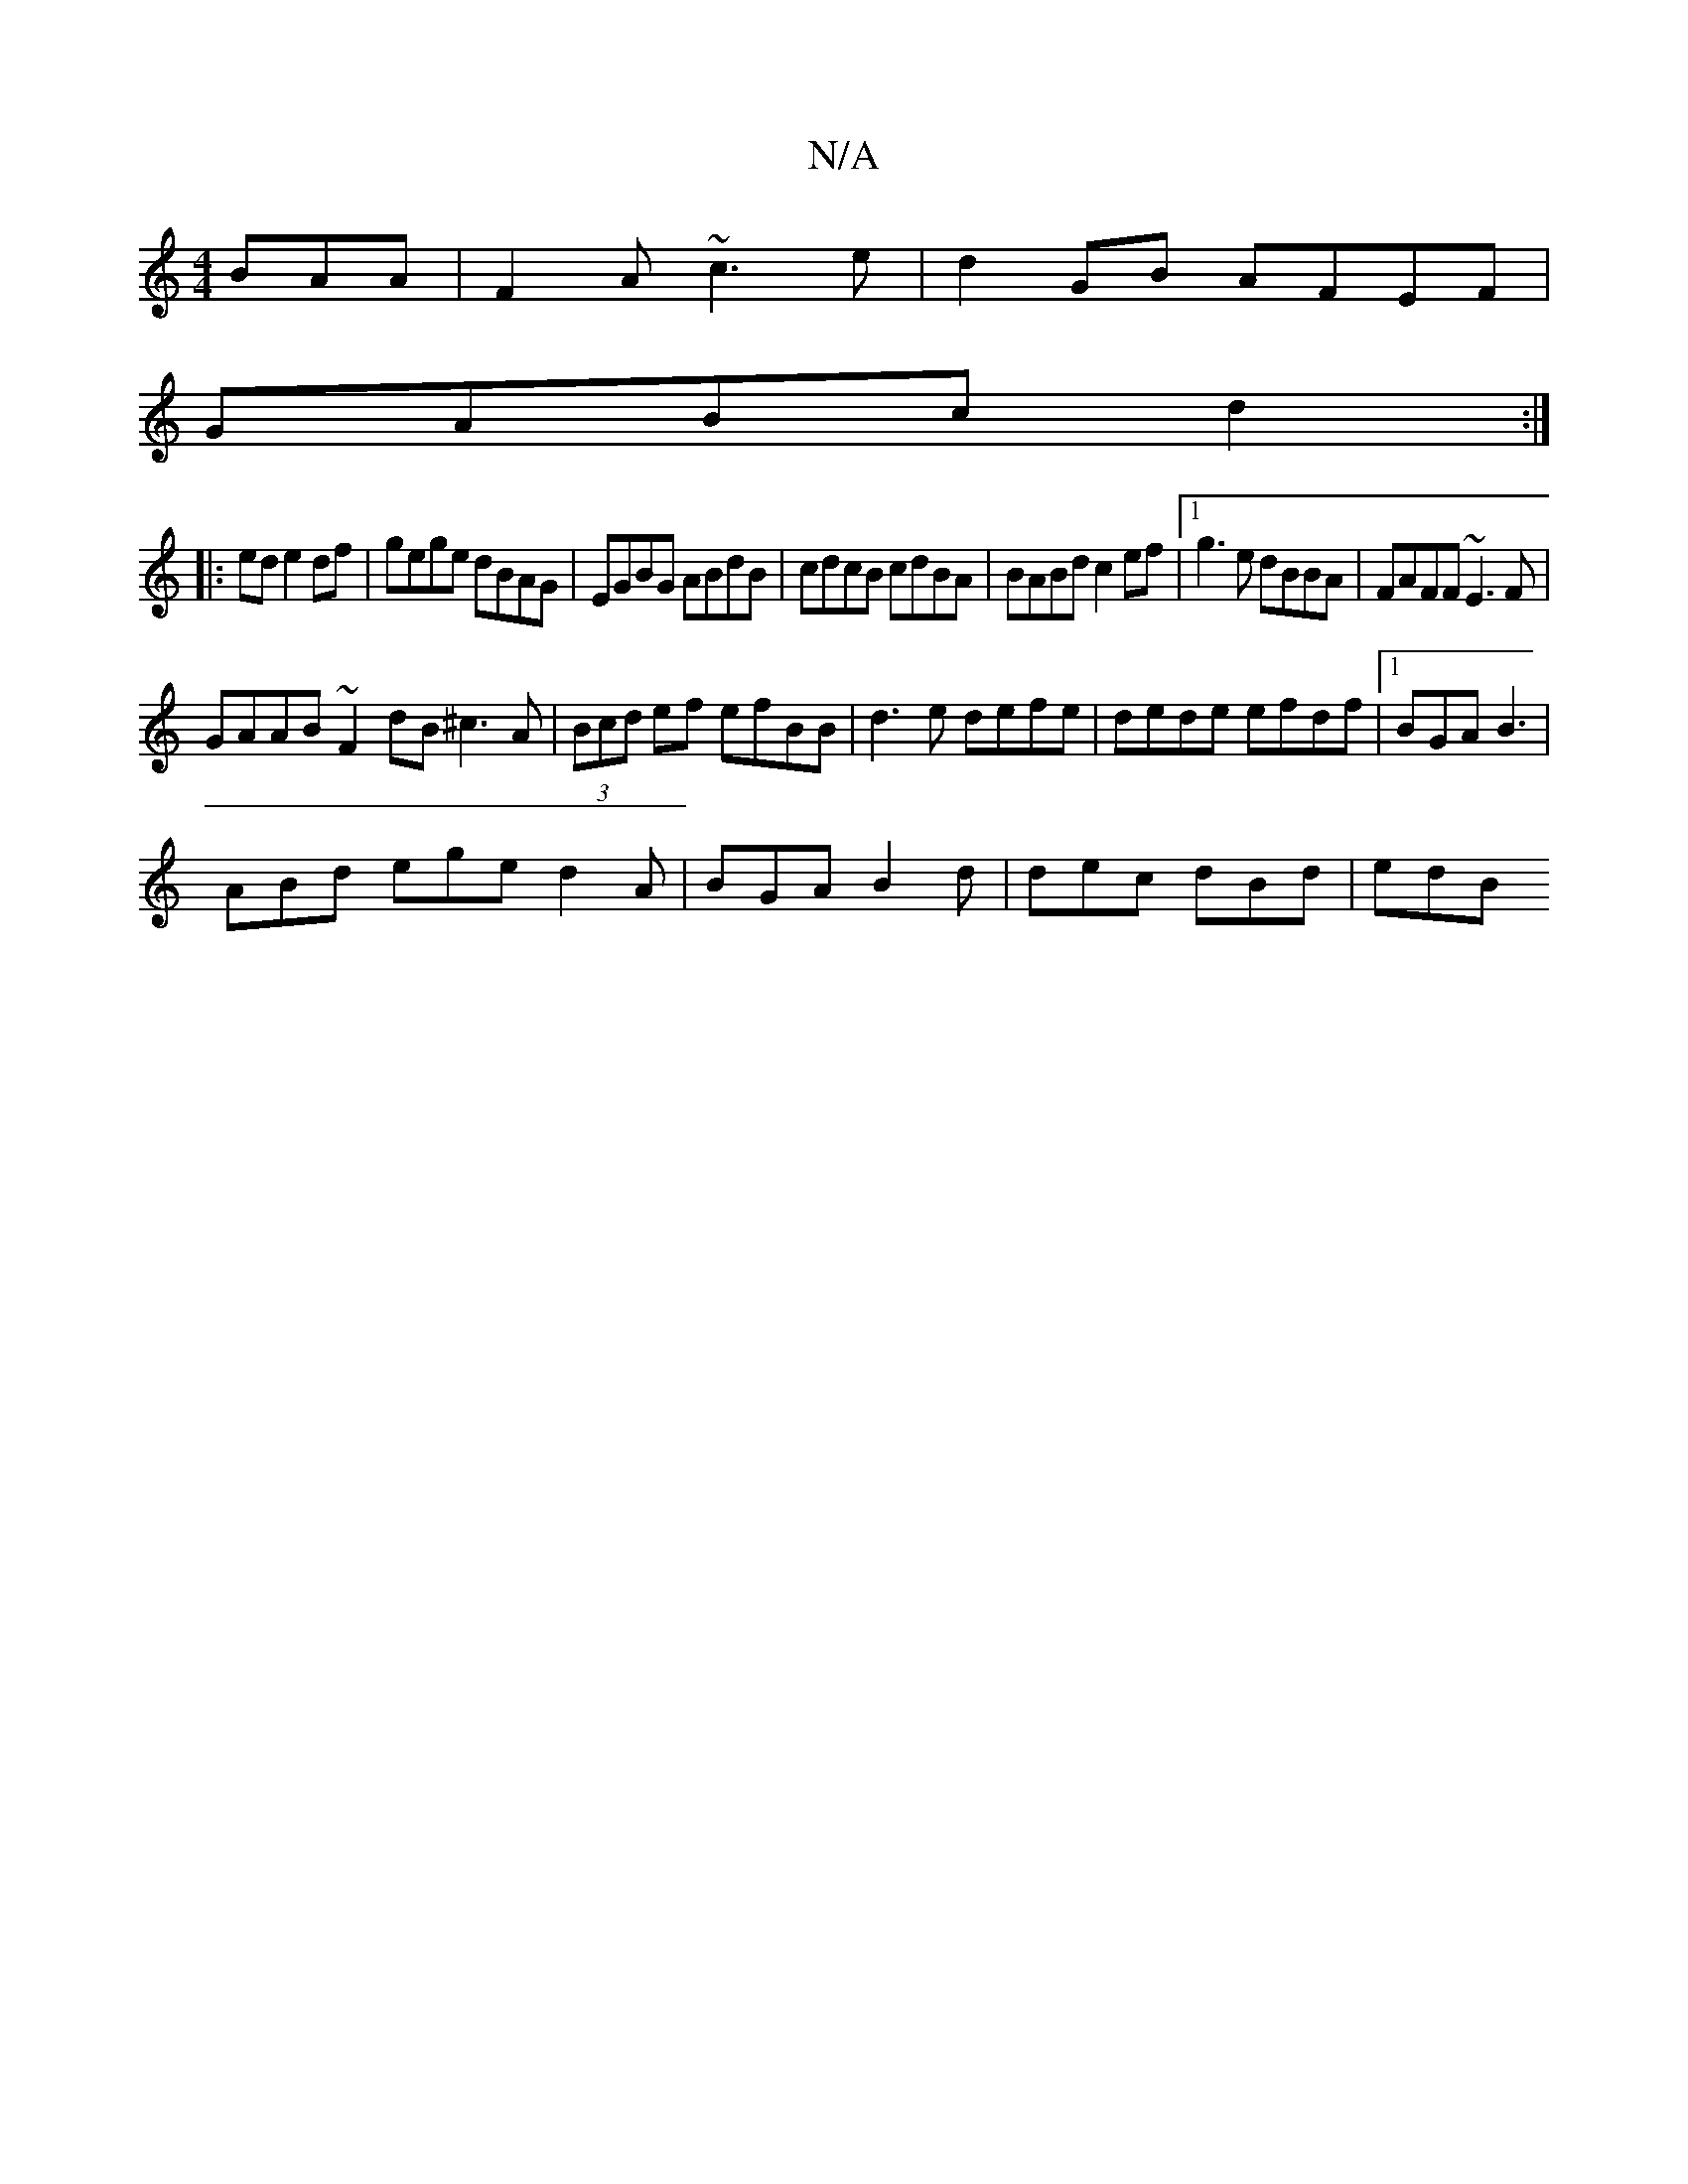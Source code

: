 X:1
T:N/A
M:4/4
R:N/A
K:Cmajor
 BAA|F2A ~c3e|d2GB AFEF|
GABc d2:|
|:ed e2 df|gege dBAG|EGBG ABdB|cdcB cdBA|BABd c2ef|1 g3e dBBA|FAFF ~E3F|
GAAB ~F2dB ^c3A|(3Bcd ef efBB|d3e defe|dede efdf|[1 BGA B3 |
ABd ege d2A|BGA B2d|dec dBd|edB